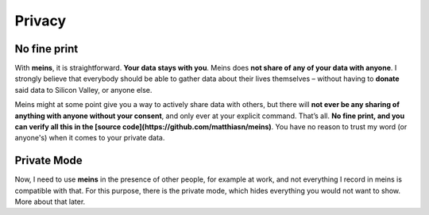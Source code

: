 Privacy
=======

No fine print
-------------

With **meins**, it is straightforward. **Your data stays with you**. Meins does **not share of any of your data with anyone**. I strongly believe that everybody should be able to gather data about their lives themselves – without having to **donate** said data to Silicon Valley, or anyone else.

Meins might at some point give you a way to actively share data with others, but there will **not ever be any sharing of anything with anyone without your consent**, and only ever at your explicit command. That’s all. **No fine print, and you can verify all this in the [source code](https://github.com/matthiasn/meins)**. You have no reason to trust my word (or anyone's) when it comes to your private data.


Private Mode
------------

Now, I need to use **meins** in the presence of other people, for example at work, and not everything I record in meins is compatible with that. For this purpose, there is the private mode, which hides everything you would not want to show. More about that later.
